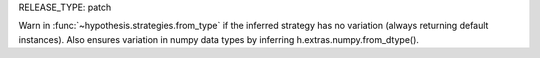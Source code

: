 RELEASE_TYPE: patch

Warn in :func:`~hypothesis.strategies.from_type` if the inferred strategy
has no variation (always returning default instances). Also ensures
variation in numpy data types by inferring h.extras.numpy.from_dtype().
